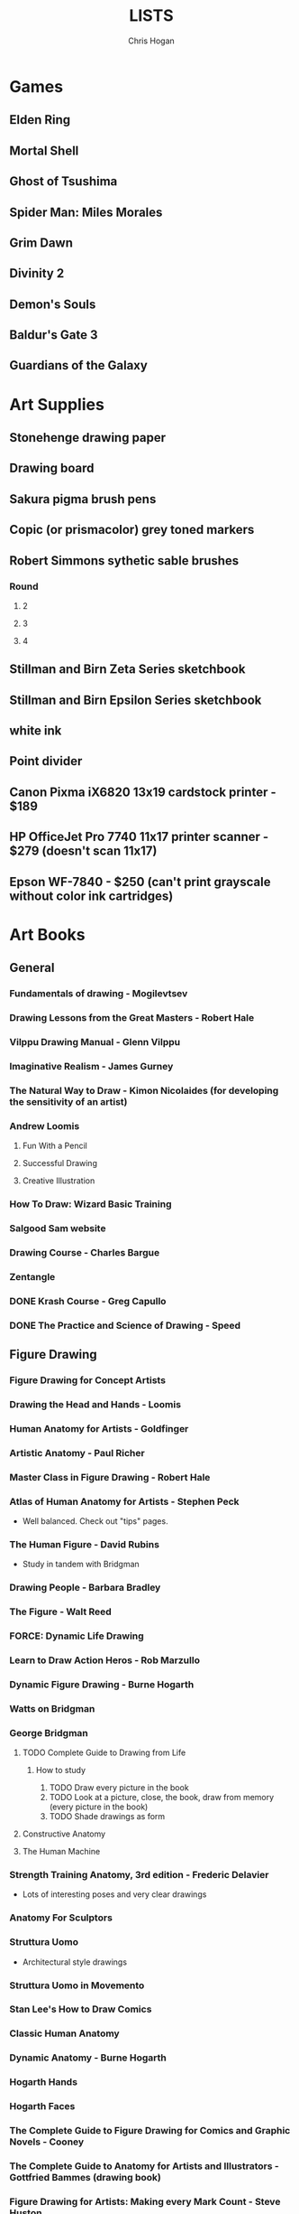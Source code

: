#+TITLE: LISTS
#+AUTHOR: Chris Hogan

* Games
** Elden Ring
** Mortal Shell
** Ghost of Tsushima
** Spider Man: Miles Morales
** Grim Dawn
** Divinity 2
** Demon's Souls
** Baldur's Gate 3
** Guardians of the Galaxy
* Art Supplies
** Stonehenge drawing paper
** Drawing board
** Sakura pigma brush pens
** Copic (or prismacolor) grey toned markers
** Robert Simmons sythetic sable brushes
*** Round
**** 2
**** 3
**** 4
** Stillman and Birn Zeta Series sketchbook
** Stillman and Birn Epsilon Series sketchbook
** white ink
** Point divider
** Canon Pixma iX6820 13x19 cardstock printer - $189
** HP OfficeJet Pro 7740 11x17 printer scanner - $279 (doesn't scan 11x17)
** Epson WF-7840 - $250 (can't print grayscale without color ink cartridges)
* Art Books
** General
*** Fundamentals of drawing - Mogilevtsev
*** Drawing Lessons from the Great Masters - Robert Hale
*** Vilppu Drawing Manual - Glenn Vilppu
*** Imaginative Realism - James Gurney
*** The Natural Way to Draw - Kimon Nicolaides (for developing the sensitivity of an artist)
*** Andrew Loomis
**** Fun With a Pencil
**** Successful Drawing
**** Creative Illustration
*** How To Draw: Wizard Basic Training
*** Salgood Sam website
*** Drawing Course - Charles Bargue
*** Zentangle
*** DONE Krash Course - Greg Capullo
*** DONE The Practice and Science of Drawing - Speed
** Figure Drawing
*** Figure Drawing for Concept Artists
*** Drawing the Head and Hands - Loomis
*** Human Anatomy for Artists - Goldfinger
*** Artistic Anatomy - Paul Richer
*** Master Class in Figure Drawing - Robert Hale
*** Atlas of Human Anatomy for Artists - Stephen Peck
    - Well balanced. Check out "tips" pages.
*** The Human Figure - David Rubins
    - Study in tandem with Bridgman
*** Drawing People - Barbara Bradley
*** The Figure - Walt Reed
*** FORCE: Dynamic Life Drawing
*** Learn to Draw Action Heros - Rob Marzullo
*** Dynamic Figure Drawing - Burne Hogarth
*** Watts on Bridgman
*** George Bridgman
**** TODO Complete Guide to Drawing from Life
***** How to study
      1. TODO Draw every picture in the book
      2. TODO Look at a picture, close, the book, draw from memory (every picture in the book)
      3. TODO Shade drawings as form
**** Constructive Anatomy
**** The Human Machine
*** Strength Training Anatomy, 3rd edition - Frederic Delavier
    - Lots of interesting poses and very clear drawings
*** Anatomy For Sculptors
*** Struttura Uomo
    - Architectural style drawings
*** Struttura Uomo in Movemento
*** Stan Lee's How to Draw Comics
*** Classic Human Anatomy
*** Dynamic Anatomy - Burne Hogarth
*** Hogarth Hands
*** Hogarth Faces
*** The Complete Guide to Figure Drawing for Comics and Graphic Novels - Cooney
*** The Complete Guide to Anatomy for Artists and Illustrators - Gottfried Bammes (drawing book)
*** Figure Drawing for Artists: Making every Mark Count - Steve Huston
*** Drawing Cutting Edge Anatomy - Hart
*** The Nude Figure: A Visual Reference for the Artist - Mark Smith
*** The Nude Female Figure: A Visual Reference for the Artist - Mark Smith
*** The Frank Reilly School of Art - Doug Higgens
*** Mastering Drawing the Human Figure - Jack Faragasso
    - Reilly method
*** The Human Figure - John Vanderpoel
*** Stonehouse's Anatomy
*** DONE Figure Drawing: Design and Invention - Michael Hampton
*** DONE How to Draw Comics the Marvel Way
*** DONE The DC Guide to Penciling Comics
*** DONE Force: Drawing Human Anatomy
*** DONE Figure Drawing for all it's Worth - Loomis
** Perspective
*** Sketching: The Basics
*** Creative Perspective for Artists and Illustrators - Ernest Watson
*** Framed Perspective Vol I - Marcos mateu-Mestre
*** Framed Perspective Vol II - Marcos mateu-Mestre
*** DONE How to Draw - Scott Robertson
*** DONE Perpective Drawing Handbook - Joseph D'Amelio
*** DONE Perspective Made Easy - Earnest Norling
** Ink
*** Rendering in pen and ink - Guptill
*** Pen and Ink Drawing - Alphonso Dunn (Library)
*** DONE Pen and Ink Techniques - Frank Lohan
*** DONE The DC Guide to Inking comics
*** DONE The Complete Art of Comic Book Inking - Gary Martin
** Light and Value
*** Color and Light (geared torward painting) - James Gurney
*** Dynamic Light and Shading - Burne Hogarth 
*** How to Render - Robertson
*** Light for Visual Artists - Yot
*** Lessons on Shading - Sparkes
** Painting
*** Fundamentals of painting - Mogilevtsev
*** Hawthorne on Painting
*** Alla Prima - Richard Schmid
*** Oil Painting techniques and materials - Harold Speed
*** How I make a Picture - Rockwell
*** Oil Painting Techniques - Patrick Jones
    - Focuses on fantasy art
*** Mastering the Craft of Painting - Grado
*** Faragasso (Reilly method)
** Composition
*** Universal Principles of Design - Lidwell, Holden, Butler
*** Drawing and Designing with Confidence - Lin
*** Composition of Outdoor Painting - Edgar Payne
*** Framed Ink
*** Framed Ink 2
*** How Pictures Work - Bang
*** Vision and Art - Margaret Livingstone
*** Pictorial Composition - Poore
*** Composition - Cyril Pearce
*** DONE Wally Wood - 22 panels that always work
* Inspirational Books
*** Psychology of Performance - Eddie O'Connor (Hoopla)
*** Digital Minimalism - Cal Newport
*** Real Artists Don't Starve - Jeff Goins
*** Linchpin - Seth Goden
    - Art and business mix
*** The Practice: Shipping Creative Work - Seth Goden
*** Practicing: A Musician's Return to Music - Glenn Kurtz (library)
*** Osprey Medieval reference books
*** The Skilled Huntsman
*** Concept Art Books
*** Antifragile
*** The Mind Map Book
*** The Artist's Way
*** Eternal Truths for Every Artist
*** Fishing for Elephants
*** The Surrender Experiment - Alan Singer
*** As a Man Thinketh - James Allen
*** The War of Art
*** Feeling Good (depression) (hoopla)
*** Drawing from the Right Side of the Brain - Betty Edwards
*** Mastery: Greene
*** Mindworks - Gary van Warmerdam
*** Chasing Love - Ray Bradberry
*** DONE Deep Work - Cal Newport
*** DONE The Creative Habit - Twyla Tharp
*** DONE The Talent Code
*** DONE Gardner's Art Through the Ages
*** DONE History of Art - Janson
*** DONE Art and Fear
*** DONE The Happiness Trap (depression)
*** DONE The Art Spirit - Robert Henri (Hoopla)
*** DONE Mastery: The Keys to Success and Long-Term Fullfillment - George Leonard
* Fiction
** The Once and Future King - T.H. White
   - Inspired the sword and the stone
   - Arthurian legend
** The Dragonbone Chair - Tad Williams
** Neuromancer
** Robert E. Howard
** Pillars of the Earth - Ken Follett
   - Traces the entire lives of people in the 12th century building a cathedral
** Brandon Sanderson
*** DONE Elantris
*** TODO Mistborn
**** DONE The Final Empire
**** DONE The Well of Ascension
**** TODO The Hero of Ages
**** TODO 4
**** TODO 5
**** TODO 6
*** TODO Way of Kings
** Michael Moorecock - Elric books
* Movies/Shows
** TODO Spiderman 1
** TODO Amazing Spiderman 1
** TODO Amazing Spiderman 2
** TODO Venom
** TODO Venom 2
** TODO X-men: The last stand
** TODO New Mutants
** TODO Dead Pool 2
** TODO The Wolverine
** TODO Watchmen
** TODO Conan The Destroyer
** TODO Conan The Barbarian (2011)
** TODO Shang Chi
** TODO Daredevil
** TODO The Defenders
* Videos
** Sadie Valeri Atelier online
** Grand Central Atelier online classes
** Online Art Academy - Charles Bernard
** Sean Gordon Murphy demos (youtube)
** Trent Kaniuaga youtube (FZD student?)
** Charles Lin tutorials (FZD student)
** TODO drawabox
*** DONE Lesson 1
*** DONE Lesson 2
*** DONE Lesson 3
*** DONE Lesson 4
*** DONE Lesson 5
*** DONE Lesson 6
*** DONE Lesson 7
*** DONE 250 boxes
*** DONE 250 cylinders
*** DONE 25 wheels
*** TODO 100 treasure chests
** Ctrl+paint
** Lucidpixul
** Moderndayjames
** Sinix Design
** Watts Atelier Illustrator and Concept Artist Learning Path
*** DONE Drawing Fundamentals Phase 1
*** DONE Drawing Fundamentals Phase 2
*** DONE Head Drawing Fundamentals
*** DONE Figure Drawing Fundamentals
*** DONE Head Drawing Phase 1
*** DONE Figure Drawing Phase 1
*** DONE Head Drawing Phase 2
*** TODO Figure Drawing Phase 2
*** TODO Head Drawing Phase 3
*** TODO Quicksketch Fundamentals
*** TODO Figure Drawing Phase 3
*** TODO Gouache Phase 1
*** TODO Gouache Phase 2
*** TODO Head Drawing Phase 4
*** TODO Figure Drawing Phase 4
*** TODO Anatomy Intensives: Arms & Legs
*** TODO Anatomy Intensives: Torso
*** TODO Bridgman Anatomy
*** TODO Inking Phase 1
*** TODO Head Drawing Phase 5
*** TODO Inking Phase 2
*** TODO Figure Drawing Phase 5
*** TODO Gouache Phase 3
*** TODO Inking Phase 3
*** TODO Portrait Painting Phase 1
*** TODO Figure Painting Phase 1
*** TODO Portrait Painting Phase 2
*** TODO Figure Painting Phase 2
*** TODO Portrait Painting Phase 3
*** TODO Figure Painting Phase 3
*** DONE Perspective Essentials
*** TODO Still Life Phase 1
*** TODO Landscape Phase 1
*** TODO Still Life Phase 2
*** TODO Landscape Phase 2
*** TODO Essentials of Tech
*** TODO Composition and Staging 
*** DONE Drapery
*** TODO Fundamentals of Character Design
*** TODO Still Life Phase 3
*** TODO Landscape Phase 3
*** TODO Painting Mood and Atmosphere in Gouache
*** TODO Dragon Design
*** TODO Illustration – Painted Comic Cover
** David Finch
*** TODO Skillshare
**** DONE Superhero Heads
**** TODO Facial Expressions
*** Gnomon workshop
**** DONE The Body
**** DONE Perspective
**** TODO Hands
**** TODO Faces
**** TODO Fight Scenes
** Alphonso Dunn - Great Ink Videos
** Proko
*** TODO Portrait Drawing
*** DONE Anatomy
**** DONE Torso and Back
**** DONE Arms
**** DONE Legs
*** DONE Figure Drawing
** The Drawing Database
** Jimmy Reyes
** The Process
** Dorian Iton - Light on Form
** Ron Lemen - Color wheel exercises
** FZD Design Cinema
** New Master's Academy
*** Linear Perspective (121 hours)
**** TODO Part I
***** DONE Section 1
***** DONE Section 2
***** DONE Section 3
***** DONE Section 4
***** TODO Section 5 - View final drawovers
***** TODO Section 6 - Done up to video 7
***** TODO Section 7
**** TODO Part II
**** TODO Part III
*** Color Theory
*** Reilly Drawing Method
*** Russian Academic Drawing
** DONE Neil Gaimon: Make Good Art
** DONE Marshall Vandruff Perspective
** DONE drawmixpaint.com
* Comics
** Berserk
** Sandman
** Frank Miller
*** Sin City vol 4
*** Ronin
** Alan Moore
   - From Hell
   - Saga of the Swamp Thing (hoopla)
   - Mister Miracle
** Transmetropolitan
** Y: The Last Man
** Black Hole - Charles Burns (Urbana Library)
** 100 Bullets
** Maus
** Happy
** The Deadman Collection - Niel Adams
** Daytripper
** This One Summer
** East of West
* Art to Study
** Comics
*** Modern Masters series (readcomiconline)
*** Lynd Ward - Woodcut novels (library)
*** Niel Adams - Deadman Collection
*** Hal Foster - Prince Valliant (trees)
*** Steven Platt
    - Prophet
*** Travis Charest
     - Spacegirl (on his website)
     - Wildcats X-men Golden Age
*** Medieval
    - Northlanders
    - Demon Knights
    - Marvel 1602
    - Medieval Spawn
*** Voltar - Alfredo Alcala
*** Viktor Bogdanovic
*** Batman: Sword of Azrael
*** Carlos Pacheco - Bishop
*** Moebius
     - Blueberry
     - Arzach
     - Silver Surfer
*** Savage Sword of Conan
*** Director's cut editions
**** Absolute Carnage
**** Batman Year Zero
**** Return of Wolverine
*** Simon Bisley
     - Slaine (first few books)
     - Lobo
*** Dark Souls Concept art
*** Kevin Nowlan
    - Superman and Aliens (for lighting)
*** Jorge Zaffino
     - Punisher: Assassin's Guild
*** Jorge Jimenez
*** Juan Jimenez
*** Ryan Ottley
*** Al Williamson
*** Wally Wood
*** Kelly Jones - Deadman
*** Sam Keith - Marvel Presents Wolverine
*** Arthur Adams - Sampler and Sketchbooks
*** John Buscema - Sketchbook
*** Adam Hughes - Sketchbook
*** Greg Capullo
    - Court of Owls Unwrapped
    - Dark Nights: Metal 1-6
    - Dark Nights: Heavy Metal 1-7
*** Mike Mignola
    - Bram Stoker's Dracula
    - Hellboy
    - Batman Issues
*** Marc Silvestri
    - Wolverine
    - Uncanny X-Men
    - King Conan
** Fine Art and Illustration
*** Charles Dana Gibson
*** Joseph Clemont Coll
*** Franklin Booth
*** Gustave Dore
*** Fechin
*** Albrecht Altdorfer
*** Jules Bastien-Lepage
*** Leon Bonnat
*** Howard Pyle
*** Dean Cornwell
** Fantasy Illustration
*** Spectrum books (library)
* Exercises
** Watts Drawing Fundamentals Phase I
*** Abstract Warmup
    - Long lines, ovals, and abstract curvy lines one on top of the other (10 or 15 minutes)
*** Value Scales
    - Values from 0 (black) to 10 (paper)
*** Basic Shapes
    - Draw shaded cubes, cyllinders, spheres, cones.
** Watts Drawing Fundamentals Phase II
*** Negative Space
    - Draw a still life while focusing on drawing negative space.
*** Value Scale
    - Draw a still life using only 2 values: dark and light.
* Long Exercises
** TODO Jim Lee style sketches: 1) Gesture. 2) Micron 08 outline. 3) Brush.
** TODO Copy a whole page
** TODO Draw the same panel every day for a week
** TODO Draw a whole script to an existing comic
** TODO Illustrate an existing story (Poe, Dostoevsky)
** TODO Bring director's cut pencil into clip studio and ink it.
** TODO Concept design
   - Start with some thumbnails from reference
   - Take the best ones and turn them into a new idea by combining other reference
   - Turn into a finished drawing
* Scanner Entries
** TODO Multi art form work
** TODO Retirement Plan
** TODO Gesture from imagination with Finch mannequins
** TODO Half learning, half drawing for fun
** TODO Gesture a whole book
** TODO Draw from reference from memory from walk
* Drawing Regimen (first 5 months)
** June 2020
*** <2020-06-15 Mon>
**** DONE Copy comic art (30 min.)
**** DONE Gesture (5 minutes, 5 drawings)
**** DONE Inking practice (Robertson Book) (15 minutes)
**** DONE Review previous day's book notes and critique drawings
**** DONE Go through Hampton book
**** DONE Read DC Inking book
*** <2020-06-16 Tue>
**** DONE Copy comic art as gesture (30 min.)
**** DONE Inking practice (Robertson Book) (15 minutes)
**** DONE Barrel ink sketch (Lohan book)
**** DONE Review previous day's book notes and critique drawings
**** DONE Go through Hampton book
**** DONE Read DC Inking book
*** <2020-06-17 Wed>
**** DONE Review How to Draw Comics the Marvel Way
**** DONE Gesture (Finch video)
**** DONE Inking practice (Robertson Book) (15 minutes)
**** DONE Review previous day's book notes and critique drawings
**** DONE Go through Hampton book
**** DONE Read DC Inking book
*** <2020-06-18 Thu>
**** DONE Copy comic art (20 min)
**** DONE Gesture (5 two-minute drawings)
**** DONE Inking practice (Robertson Book) (15 minutes)
**** DONE Review previous day's book notes and critique drawings
**** DONE Go through Hampton book
**** DONE Read DC Inking book
*** <2020-06-19 Fri>
**** DONE Copy comic art (30 min)
**** DONE Gesture (5, 1-3 minute drawings)
**** DONE Inking practice (1 hour, Guptill book)
**** DONE Review previous day's book notes and critique drawings
*** <2020-06-20 Sat>
**** DONE Complete ink sketch (4.5 hours)
**** DONE Review previous day's book notes and critique drawings
**** DONE Hampton book
**** DONE Gesture
**** DONE Inking practice (Guptill book)
**** DONE DC comics guide to inking
*** <2020-06-21 Sun>
**** DONE Gesture
**** DONE Review previous day's book notes and critique drawings
**** DONE Finish Hampton Book
**** DONE Robertson Book
**** DONE Loomis book
*** <2020-06-22 Mon>
**** DONE Copy comic art (30 min)
**** DONE Gesture
**** DONE Review
**** DONE Loomis book
**** DONE Ink (Guptill)
*** <2020-06-23 Tue>
**** DONE Copy comic art (30 min)
**** DONE Gesture
**** DONE Review
**** DONE Loomis book
**** DONE Ink (Guptill)
*** <2020-06-24 Wed>
**** DONE Copy comic art (30 min)
**** DONE Gesture
**** DONE Review
**** DONE Loomis book
**** DONE Richard Friend - How to draw superheros
*** <2020-06-25 Thu>
**** DONE Copy comic art (30 min)
**** DONE Gesture
**** DONE Review
**** DONE TDD: Basics - Sphere, Cube, Cyllinder
**** DONE Basic forms with ink
**** DONE Read DC Comics guide to penciling
*** <2020-06-26 Fri>
**** DONE Copy comic art (30 min)
**** DONE Review
**** DONE Gesture
**** DONE TDD: Basics - Sphere, Cube, Cyllinder
**** DONE Read DC Comics guide to penciling
*** <2020-06-27 Sat>
**** DONE Full ink drawing
**** DONE TDD: The Ellipse
**** DONE Review
**** DONE David Finch Perspective
**** DONE Martin - Complete art of comic book inking
*** <2020-06-28 Sun>
**** DONE Review
**** DONE TDD: Contour
**** DONE Full ink drawing
**** DONE Loomis Book
**** DONE Martin - Complete art of comic book inking
*** <2020-06-29 Mon>
**** DONE Copy comic art (30 min)
**** DONE Ink textures from Martin book
*** <2020-06-30 Tue>
**** DONE Gesture
**** DONE Review
**** DONE TDD: Foreshortening
**** DONE Loomis book
**** DONE Brush
**** DONE Read Martin book
** July 2020
*** <2020-07-01 Wed>
**** DONE 10-15 minute Jesstures
**** DONE Dynamic Figure Drawing - Hogarth
*** <2020-07-02 Thu>
**** DONE 20 minute Jess
**** DONE Heads - Rob Marzullo
**** DONE Conan
**** DONE Dynamic Figure Drawing - Hogarth
*** <2020-07-03 Fri>
**** DONE 20 minute figures
**** DONE Conan Ink
*** <2020-07-04 Sat>
**** DONE Loomis
**** DONE Marzullo book
**** DONE Ink
*** <2020-07-05 Sun>
**** DONE Gestures
**** DONE Review
**** DONE Marzullo hands video
**** DONE Marzullo book
**** DONE Ink gestures
*** <2020-07-06 Mon>
**** DONE Gestures
**** DONE Copy comic art
**** DONE Marzullo book
**** DONE Loomis book
**** DONE Ink practice
*** <2020-07-07 Tue>
**** DONE Original sketch
**** DONE Gesture - 4, 90 s. poses and 5 90 sec. faces
**** DONE Prep panel
**** DONE 6 min gesture and shadow study
*** <2020-07-08 Wed>
**** DONE Gestures
**** DONE David Finch legs
*** <2020-07-09 Thu>
**** DONE Copy comic art (30 min)
**** DONE Gestures
**** DONE Review
**** DONE Loomis book
**** DONE Head from imagination
*** <2020-07-10 Fri>
**** DONE Copy comic art (30 min)
**** DONE Review
**** DONE Gesture
**** DONE Marzullo book
*** <2020-07-11 Sat>
**** DONE Review
**** DONE Gesture
**** DONE Trace and Ink
**** DONE Loomis book
**** DONE Ink portrait
*** <2020-07-12 Sun>
**** DONE Review
**** DONE Gesture
**** DONE Loomis Book
**** DONE Proko anatomy video
**** DONE Force book
*** <2020-07-13 Mon>
**** DONE Review
**** DONE Gesture
**** DONE Force book
*** <2020-07-14 Tue>
**** DONE Review
**** DONE Gesture
**** DONE Force book
**** DONE Ink
*** <2020-07-15 Wed>
**** DONE Review
**** DONE Gesture
**** DONE Finch head video
**** DONE Force book
**** DONE Continue Captain America
*** <2020-07-16 Thu>
**** DONE Finish Captain America
**** DONE Review
**** DONE Gesture
**** DONE Force book
**** DONE Scanner Daybook
*** <2020-07-17 Fri>
**** DONE Copy comics
**** DONE Review
**** DONE Gesture
**** DONE Force book
*** <2020-07-18 Sat>
**** DONE Scanner daybook
**** DONE Review
**** DONE Gesture
**** DONE Trace captain america onto a bristol board
**** DONE Ink
**** DONE Force book
**** DONE Pen and ink practice
**** DONE Marzullo book
*** <2020-07-19 Sun>
**** DONE Scanner daybook
**** DONE Review
**** DONE Gesture
**** DONE Force book
**** DONE Marzullo book
**** DONE Panel layout
*** <2020-07-20 Mon>
**** DONE Copy comics (ink)
**** DONE Review
**** DONE Gesture
**** DONE Force book
**** DONE Scanner Daybook
*** <2020-07-21 Tue>
**** DONE Review
**** DONE Gesture
**** DONE Force book
**** DONE Realistic eye tutorial
*** <2020-07-22 Wed>
**** DONE Copy comics (ink)
**** DONE Copy comics (ink)
**** DONE Review
**** DONE Gesture
*** <2020-07-23 Thu>
**** DONE Copy comics (multiple figures)
**** DONE Review
**** DONE Gesture
**** DONE Force book
**** DONE Copy comics (Bishop)
**** DONE Ink practice
*** <2020-07-24 Fri>
**** DONE Copy comics
**** DONE Review
**** DONE Gesture
**** DONE Force book
**** DONE Scanner Daybook (backwards flowchart)
**** DONE Copy comics (Savage Sword of Conan, ink)
*** <2020-07-25 Sat>
**** DONE Review
**** DONE Gesture
**** DONE Finish Conan drawing
**** DONE Work on a full comic page
***** DONE Write a single-page story
****** DONE What is the setting?
****** DONE Who are the characters?
****** DONE What happens? Think in terms of beginning, middle, end.
***** DONE Lay out some thumbnails
***** DONE Sketch panel outlines on 11 x 17 bristol
***** DONE Pencil and ink each panel
**** DONE Inking practice (render like Wrightson)
**** DONE Framed Ink
*** <2020-07-26 Sun>
**** DONE Review
**** DONE Gesture (comics)
**** DONE Background for Conan
**** DONE Do some penciling on the single-page story
*** <2020-07-27 Mon>
**** DONE Review
**** DONE Gesture (Bishop #1)
**** DONE Practice run on a couple panels from one-page-story
**** DONE Force book
*** <2020-07-28 Tue>
**** DONE Copy comics (Bishop)
**** DONE Review
**** DONE Gesture (Azrael)
**** DONE Practice tight penciling with Director's cut
**** DONE Krash Course
**** DONE Force book
**** DONE Ink one-page-story
**** DONE Scanner Daybook
*** <2020-07-29 Wed>
**** DONE Review
**** DONE Gesture
**** DONE Force book
**** DONE Krash Course
**** DONE Finch textures video
**** DONE Make some progress on comic page
**** DONE Pencil some inking practice
**** DONE Ink it!
*** <2020-07-30 Thu>
**** DONE Review
**** DONE Gesture
**** DONE Krash course
**** DONE Make progress on single-page-story
**** DONE Pencil shapes and brush ink them
**** DONE David Finch Dynamic Figure Drawing the Body01
*** <2020-07-31 Fri>
**** DONE Review
**** DONE Gesture
**** DONE Krash Course
**** DONE Progress on single-page-story
**** DONE David Finch Dynamic Figure Drawing the Body01
** August 2020
*** <2020-08-01 Sat>
**** DONE Review
**** DONE Gesture
**** DONE Krash Course
**** DONE David Finch dynamic Figure Drawing the Body02
**** DONE Progress on single-page-story
**** DONE Scanner daybook
**** DONE Render like Wrightson
**** DONE Robertson book
**** DONE Finch style mannequins of Bishop
**** DONE Start Bridgman
*** <2020-08-02 Sun>
**** DONE Bridgman
**** DONE Review
**** DONE Gesture
**** DONE Krash Course
**** DONE Progress on single-page-story
**** DONE David Finch dynamic Figure Drawing the Body05
**** DONE Render like Wrightson
**** DONE Scanner daybook - Draw Finch gesture mannequins based on comics
*** <2020-08-03 Mon>
**** DONE Bridgman
**** DONE Review
**** DONE Gesture
**** DONE Krash Course
**** DONE Single page story
**** DONE Scanner daybook
*** <2020-08-04 Tue>
**** DONE Bridgman
**** DONE Review
**** DONE Mannequin study (08032020)
**** DONE David Finch dynamic Figure Drawing the Body08 7:00
**** DONE Inking practice (brush and quill)
**** DONE Scanner Daybook
*** <2020-08-05 Wed>
**** DONE Bridgman
**** DONE Review
**** DONE Mannequin study (08032020)
**** DONE David Finch dynamic Figure Drawing the Body09 12:00
**** DONE Scanner Daybook
*** <2020-08-06 Thu>
**** DONE Review
**** DONE Gesture (conan)
**** DONE Finch dynamic figure drawing Body09 20:00
**** DONE Ink (Dracula)
*** <2020-08-07 Fri>
**** DONE Review
**** DONE Gesture (conan)
**** DONE Finch dynamic figure drawing Body09 30:00
**** DONE Ink (Dracula)
*** <2020-08-08 Sat>
**** DONE Review
**** DONE Gesture
**** DONE How to Render
**** DONE How to Draw
**** DONE Finch dynamic figure drawing the body09 42:00
**** DONE Guptill book
**** DONE Drawabox: Lesson 1
*** <2020-08-09 Sun>
**** DONE Review
**** DONE Drawabox
**** DONE Gesture (conan)
**** DONE Finish single-page-story
**** DONE Drawabox Lesson 1 ellipses
**** DONE David Finch Dynamic figure drawing the body
**** DONE Drawabox Lesson 1 boxes
**** DONE Ink (Conan folds)
*** <2020-08-10 Mon>
**** DONE Review
**** DONE Drawabox
**** DONE Gesture
**** DONE Finch draw along
**** DONE Ink (Dracula)
*** <2020-08-11 Tue>
**** DONE Drawabox
**** DONE Review
**** DONE Gesture (Conan)
**** DONE Ink (Dracula)
**** DONE Scanner daybook
*** <2020-08-12 Wed>
**** DONE Drawabox
**** DONE Review
**** DONE Gesture
**** DONE Ink (Dracula)
*** <2020-08-13 Thu>
**** DONE Drawabox
**** DONE Review
**** DONE Gesture
**** DONE David Finch Dynamic Figure drawing TheBody10 8:30
**** DONE Ink (Dracula)
*** <2020-08-14 Fri>
**** DONE Drawabox
**** DONE Review
**** DONE Gesture
**** DONE Ink (Dracula)
*** <2020-08-15 Sat>
**** DONE Drawabox
**** DONE Review
**** DONE Gesture
**** DONE Scanner Daybook - Describe next comic page
**** DONE Do some layouts of the next page
**** DONE David Finch The Body
**** DONE Robertson book
*** <2020-08-16 Sun>
**** DONE Drawabox
**** DONE Review
**** DONE Gesture (Hands)
**** DONE David Finch Superhero Heads 1-4
*** <2020-08-17 Mon>
**** DONE Drawabox
**** DONE Review
**** DONE Gesture
**** DONE Ink (Dracula)
*** <2020-08-18 Tue>
**** DONE Drawabox
**** DONE Gesture
**** DONE Finch skillshare 5
*** <2020-08-19 Wed>
**** DONE Drawabox
**** DONE Review
**** DONE Gesture (Wolverine)
**** DONE Finch skillshare 6-8
**** DONE Ink (Dracula)
**** DONE Mood journal
*** <2020-08-20 Thu>
**** DONE Drawabox
**** DONE Review
**** DONE Gesture
**** DONE Finch skillshare 9-10
**** DONE Ink (Dracula)
**** DONE Scanner Daybook
*** <2020-08-21 Fri>
**** DONE Drawabox
**** DONE Review
**** DONE Gesture
*** <2020-08-22 Sat>
**** DONE Drawabox
**** DONE Review
**** DONE Gesture
**** DONE Transfer memo book to an org file
**** DONE Finch skillshare 11-13
**** DONE Ink (Dracula)
**** DONE Ink (Sin City)
*** <2020-08-23 Sun>
**** DONE Review
**** DONE Drawabox Boxes
**** DONE Drawabox Texture
**** DONE Gesture
**** DONE Finch skillshare 14-15
**** DONE Single page progress
*** <2020-08-24 Mon>
**** DONE Drawabox
**** DONE Review
**** DONE Gesture
**** DONE Ink (Dracula)
**** DONE Transfer kernels
*** <2020-08-25 Tue>
**** DONE Drawabox
**** DONE Review
**** DONE Gesture
**** DONE David Finch skillshare
*** <2020-08-26 Wed>
**** DONE Drawabox
**** DONE Review
**** DONE Gesture
**** DONE David Finch skillshare
*** <2020-08-27 Thu>
**** DONE Drawabox
**** DONE Review
**** DONE Gesture
**** DONE Finch heads
*** <2020-08-28 Fri>
**** DONE Drawabox
**** DONE Review
**** DONE Gesture
**** DONE David Finch Gnomon hands
*** <2020-08-29 Sat>
**** DONE Drawabox
**** DONE Review
**** DONE Finch hair
**** DONE Capture kernels
**** DONE Thumbnail some other pages
**** DONE Finch clown
*** <2020-08-30 Sun>
**** DONE Review
**** DONE Gesture
**** DONE Finch clown
**** DONE Ink (dracula)
**** DONE Armor
*** <2020-08-31 Mon>
**** DONE Drawabox
**** DONE Review
**** DONE Gesture
**** DONE Medieval village
** September 2020
*** <2020-09-01 Tue>
**** DONE Review
**** DONE Gesture
**** DONE Marzullo shading skillshare
**** DONE Drawing
*** <2020-09-02 Wed>
**** DONE Drawabox
**** DONE Review
**** DONE Gesture
**** DONE Finch hands 2
**** DONE Drawing
*** <2020-09-03 Thu>
**** DONE Review
**** DONE geometric mannequins
**** DONE Drawing
*** <2020-09-04 Fri>
**** DONE Drawabox
**** DONE Review
**** DONE Mannequins
*** <2020-09-05 Sat>
**** DONE Review
**** DONE Gesture
**** DONE Finch hands 3, 17:00
**** DONE Kim Jung Gi class
*** <2020-09-06 Sun>
**** DONE Review
**** DONE Mannequins
**** DONE Kim Jung Gi class
**** DONE Page progress
*** <2020-09-07 Mon>
**** DONE Drawabox
**** DONE Page progress
**** DONE Review
**** DONE Mannequins
*** <2020-09-08 Tue>
**** DONE Review
**** DONE Mannequins
**** DONE Anatomy for sculptors
**** DONE Page progress
*** <2020-09-09 Wed>
**** DONE Review
**** DONE Mannequins
**** DONE Transfer kernels
**** DONE Page progress
*** <2020-09-10 Thu>
**** DONE Review
**** DONE Mannequins
**** DONE Finch Arms
**** DONE Anatomy for sculptors
*** <2020-09-11 Fri>
**** DONE Review
**** DONE Mannequins
**** DONE Finch arms
**** DONE Alphonso Dunn: master the mannequin
*** <2020-09-12 Sat>
**** DONE Review
**** DONE Alphonso Dunn: master the mannequin
**** DONE Mannequins
**** DONE Finch arms
**** DONE Alphonso Dunn: 7 lines
**** DONE Finish page 2
**** DONE Page 3 layouts
*** <2020-09-13 Sun>
**** DONE Review
**** DONE Alphonso Dunn: Crosshatching
**** DONE Alphonso Dunn: Crosshatching mistakes
**** DONE Finch hands 4
**** DONE Mannequins
**** DONE Finch wolverine
*** <2020-09-14 Mon>
**** DONE Review
**** DONE Mannequins
**** DONE Ink (dracula)
*** <2020-09-15 Tue>
**** DONE Review
**** DONE Mannequins
**** DONE Drawabox
**** DONE Finch hands 5, 7:00
**** DONE Page 3 progress
*** <2020-09-16 Wed>
**** DONE Review
**** DONE Mannequins/Gesture
**** DONE Finch hands
**** DONE Page 3 progress
*** <2020-09-17 Thu>
**** DONE Review
**** DONE Gesture
**** DONE Page 3 progress
*** <2020-09-18 Fri>
**** DONE Drawabox
**** DONE Review
**** DONE Gesture
*** <2020-09-19 Sat>
**** DONE Review
**** DONE Drawabox
**** DONE Gesture
**** DONE Wizards 
**** DONE Bridgman
*** <2020-09-20 Sun>
**** DONE Review
**** DONE Drawabox
**** DONE Gesture
**** DONE Wizards
**** DONE Bridgman
**** DONE Capture kernels
**** DONE Finch hands 6
*** <2020-09-21 Mon>
**** DONE Review
**** DONE Drawabox
**** DONE Gesture
**** DONE Bridgman
**** DONE Buscema sketchbook
*** <2020-09-22 Tue>
**** DONE Review
**** DONE Drawabox
**** DONE Bridgman
**** DONE 1 page of connecting dots, drawing from shoulder, line weights
**** DONE 1 page of boxes based on surroundings
**** DONE Gesture
**** DONE Mannequins from comic art, focusing on accurate proportions.
*** <2020-09-23 Wed>
**** DONE Bridgman
**** DONE Review
**** DONE Drawabox
**** DONE 1 page of connecting dots, drawing from shoulder, line weights
**** DONE Gesture
**** DONE 30 second beans
**** DONE Finch femal torsos: 5:00
*** <2020-09-24 Thu>
**** DONE Bridgman
**** DONE Review
**** DONE Drawabox
*** <2020-09-25 Fri>
**** DONE Bridgman
**** DONE Review
**** DONE Drawabox
**** DONE Natural Way to Draw
*** <2020-09-26 Sat>
**** DONE Review
**** DONE Warmup: Connect the dots
**** DONE 30 sec. Gesture - 10 min
**** DONE 2 minute quicksketch - 10 min
**** DONE 30 second bean - 5 min
**** DONE Structure - Animals (5)
**** DONE Landmarks
**** DONE Drawabox
*** <2020-09-27 Sun>
**** DONE Review
**** DONE Connect the dots
**** DONE 30 sec. gesture (10)
**** DONE 2 min quicksketch (5)
**** DONE 30 second bean (10)
**** DONE Structure - Animals (6)
**** DONE Landmarks (1)
**** DONE Robo bean (6)
**** DONE Mannequinization (1)
**** DONE Drawabox
*** <2020-09-28 Mon>
**** DONE Review
**** DONE Connect the dots
**** DONE 30 sec. gesture (10)
**** DONE 2 min quicksketch (5)
**** DONE 30 second bean (5)
**** DONE Structure - Animals (4)
**** DONE Robo bean (6)
**** DONE Drawabox
*** <2020-09-29 Tue>
**** DONE Review
**** DONE Automatic drawing (1 page)
**** DONE 30 sec. gesture (10)
**** DONE 2 min quicksketch (5)
**** DONE 30 second bean (5)
**** DONE Structure - Animals (4)
**** DONE Robo bean (2)
**** DONE Drawabox
*** <2020-09-30 Wed>
**** DONE Review
**** DONE 30 sec. gesture (20)
     - Getting a few gestures that I like.
**** DONE Structure - Animals (3)
     - Very difficult
**** DONE Finch female torsos (11:40)
     - Frustration. Very hard to go for longer than 5 minutes (video time).
**** DONE Drawabox
** October 2020
*** <2020-10-01 Thu>
**** DONE Review
**** DONE 30 second gesture (8)
**** DONE Finch female torsos
**** DONE Drawabox
*** <2020-10-02 Fri>
**** DONE Bridgman
**** DONE Abstract warmup (30 minutes)
**** DONE Drawabox
*** <2020-10-03 Sat>
**** DONE Abstract warmup (30 minutes)
**** DONE Value scales
*** <2020-10-03 Sat>
**** DONE Review
**** DONE Abstract Warmup (20 min.)
**** DONE Value scales
**** DONE Basic shapes
**** DONE Drawabox
**** DONE Copy Conan
*** <2020-10-04 Sun>
**** DONE Review
**** DONE Abstract warmup (10 min)
**** DONE Watts negative space exercise.
**** DONE Value scale Buddah statue (only light and dark)
*** <2020-10-05 Mon>
**** DONE Watts still life.
*** <2020-10-06 Tue>
**** DONE Watts still life.
*** <2020-10-07 Wed>
**** DONE Review
**** DONE Drawabox
**** DONE Bridgman
**** DONE Fundamentals Phase II
*** <2020-10-08 Thu>
**** DONE Review
**** DONE Drawabox
*** <2020-10-09 Fri>
**** DONE Review
**** DONE Drawabox
*** <2020-10-10 Sat>
**** DONE Curriculum planning
**** DONE Drawabox
*** <2020-10-11-Sat>
**** DONE Plan first unit materials and exercises
**** DONE drawabox plants
* Second Year (<2021-05-31 Mon> to <2022-05-31 Tue>)
** Study strategy
*** Learn
**** Read drawing books
**** Watch videos
**** Take classes
*** Copy
**** Do exercises from books and videos
**** Master studies
*** Invent
**** Invent based on a topic I've just learned and copied
**** Original art
**** Storytelling (sequential pages)
** Weekly goal - 35 hours
*** Learn + copy = 18 hours
*** Invent = 17 hours
*** Weekly breakdown
**** Monday - 8 hours
***** Learn - 2 hours
***** Master study - 2 hours
***** Original page - 4 hours
**** Tuesday - 3 hours
***** Learn and copy - 1.5 hours
***** Invent based on study topic - 1.5 hours
**** Wednesday - 3 hours
***** Learn and copy - 1.5 hours
***** Invent based on study topic - 1.5 hours
**** Thursday - 3 hours
***** Learn and copy - 1.5 hours
***** Invent based on study topic - 1.5 hours
**** Friday - 3 hours
***** Learn and copy - 1.5 hours
***** Invent based on study topic - 1.5 hours
**** Saturday - 8 hours
***** Learn - 2 hours
***** Master study - 2 hours
***** Original page - 4 hours
**** Sunday - 7 hours
* Third Year (<2022-05-31 Tue> to <2023-05-31 Wed>)
** Portfolio
** Digital Painting
** Complete graphic novel

